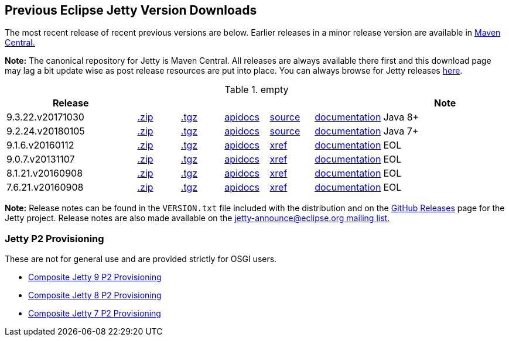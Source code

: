 == Previous Eclipse Jetty Version Downloads

The most recent release of recent previous versions are below.
Earlier releases in a minor release version are available in http://central.maven.org/maven2/org/eclipse/jetty/jetty-distribution[Maven Central.]

*Note:* The canonical repository for Jetty is Maven Central.  All releases are always available there first and this download page may lag a bit update wise as post release resources are put into place.  You can always browse for Jetty releases http://central.maven.org/maven2/org/eclipse/jetty/jetty-distribution[here].

.empty
[width="100%",cols="30%,10%,10%,10%,10%,10%,30%",options="header",]
|=======================================================================
| Release | | | | | | Note
| 9.3.22.v20171030
| http://central.maven.org/maven2/org/eclipse/jetty/jetty-distribution/9.3.22.v20171030/jetty-distribution-9.3.22.v20171030.zip[.zip]
| http://central.maven.org/maven2/org/eclipse/jetty/jetty-distribution/9.3.22.v20171030/jetty-distribution-9.3.22.v20171030.tar.gz[.tgz]
| http://www.eclipse.org/jetty/javadoc/9.3.22.v20171030/index.html?overview-summary.html[apidocs]
| https://github.com/eclipse/jetty.project/tree/9.3.22.v20171030[source]
| link:/jetty/documentation/9.3.22.v20171030[documentation]
| Java 8+
| 9.2.24.v20180105
| http://central.maven.org/maven2/org/eclipse/jetty/jetty-distribution/9.2.24.v20180105/jetty-distribution-9.2.24.v20180105.zip[.zip]
| http://central.maven.org/maven2/org/eclipse/jetty/jetty-distribution/9.2.24.v20180105/jetty-distribution-9.2.24.v20180105.tar.gz[.tgz]
| http://www.eclipse.org/jetty/javadoc/9.2.22.v20170606/index.html?overview-summary.html[apidocs]
| https://github.com/eclipse/jetty.project/tree/jetty-9.2.24.v20180105[source]
| link:/jetty/documentation/9.2.22.v20170531[documentation]
| Java 7+
| 9.1.6.v20160112
| http://central.maven.org/maven2/org/eclipse/jetty/jetty-distribution/9.1.6.v20160112/jetty-distribution-9.1.6.v20160112.zip[.zip]
| http://central.maven.org/maven2/org/eclipse/jetty/jetty-distribution/9.1.6.v20160112/jetty-distribution-9.1.6.v20160112.tar.gz[.tgz]
| http://archive.eclipse.org/jetty/9.1.5.v20140505/apidocs/index.html?overview-summary.html[apidocs]
| http://archive.eclipse.org/jetty/9.1.5.v20140505/xref/index.html[xref]
| link:/jetty/documentation/9.1.5.v20140505[documentation]
| EOL
| 9.0.7.v20131107
| http://central.maven.org/maven2/org/eclipse/jetty/jetty-distribution/9.0.7.v20131107/jetty-distribution-9.0.7.v20131107.zip[.zip]
| http://central.maven.org/maven2/org/eclipse/jetty/jetty-distribution/9.0.7.v20131107/jetty-distribution-9.0.7.v20131107.tar.gz[.tgz]
| http://archive.eclipse.org/jetty/9.0.7.v20131107/apidocs/index.html?overview-summary.html[apidocs]
| http://archive.eclipse.org/jetty/9.0.7.v20131107/xref/index.html[xref]
| link:/jetty/documentation/9.0.6.v20130930[documentation]
| EOL
| 8.1.21.v20160908
| http://central.maven.org/maven2/org/eclipse/jetty/jetty-distribution/8.1.21.v20160908/jetty-distribution-8.1.21.v20160908.zip[.zip]
| http://central.maven.org/maven2/org/eclipse/jetty/jetty-distribution/8.1.21.v20160908/jetty-distribution-8.1.21.v20160908.tar.gz[.tgz]
| http://download.eclipse.org/jetty/8.1.17.v20150415/apidocs[apidocs]
| http://download.eclipse.org/jetty/8.1.17.v20150415/xref[xref]
| https://wiki.eclipse.org/Jetty[documentation]
| EOL
| 7.6.21.v20160908
| http://central.maven.org/maven2/org/eclipse/jetty/jetty-distribution/7.6.21.v20160908/jetty-distribution-7.6.21.v20160908.zip[.zip]
| http://central.maven.org/maven2/org/eclipse/jetty/jetty-distribution/7.6.21.v20160908/jetty-distribution-7.6.21.v20160908.tar.gz[.tgz]
| http://download.eclipse.org/jetty/7.6.17.v20150415/apidocs[apidocs]
| http://download.eclipse.org/jetty/7.6.17.v20150415/xref[xref]
| https://wiki.eclipse.org/Jetty[documentation]
| EOL
|=======================================================================

*Note:* Release notes can be found in the `VERSION.txt` file included with the distribution and on the link:https://github.com/eclipse/jetty.project/releases[GitHub Releases] page for the Jetty project.
Release notes are also made available on the link:https://www.eclipse.org/jetty/mailinglists.html[jetty-announce@eclipse.org mailing list.]


=== Jetty P2 Provisioning

These are not for general use and are provided strictly for OSGI users.

* http://download.eclipse.org/jetty/updates/jetty-bundles-9.x[Composite Jetty 9 P2 Provisioning]
* http://download.eclipse.org/jetty/updates/jetty-bundles-8.x[Composite Jetty 8 P2 Provisioning]
* http://download.eclipse.org/jetty/updates/jetty-bundles-7.x[Composite Jetty 7 P2 Provisioning]
